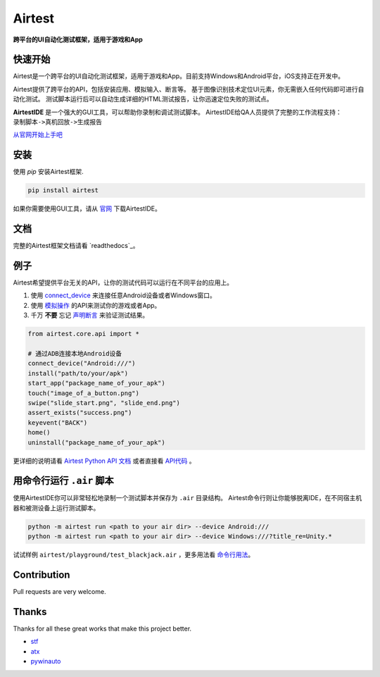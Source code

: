 Airtest
=======

**跨平台的UI自动化测试框架，适用于游戏和App**


.. image:: demo.gif


快速开始
--------

Airtest是一个跨平台的UI自动化测试框架，适用于游戏和App。目前支持Windows和Android平台，iOS支持正在开发中。

Airtest提供了跨平台的API，包括安装应用、模拟输入、断言等。 基于图像识别技术定位UI元素，你无需嵌入任何代码即可进行自动化测试。 测试脚本运行后可以自动生成详细的HTML测试报告，让你迅速定位失败的测试点。

**AirtestIDE** 是一个强大的GUI工具，可以帮助你录制和调试测试脚本。 AirtestIDE给QA人员提供了完整的工作流程支持：``录制脚本->真机回放->生成报告``

`从官网开始上手吧`_


安装
----

使用 `pip` 安装Airtest框架. 

.. code:: shell

    pip install airtest


如果你需要使用GUI工具，请从 `官网`_ 下载AirtestIDE。


文档
-------------

完整的Airtest框架文档请看 `readthedocs`_。


例子
-------

Airtest希望提供平台无关的API，让你的测试代码可以运行在不同平台的应用上。

1. 使用 `connect_device`_ 来连接任意Android设备或者Windows窗口。

2. 使用 `模拟操作`_ 的API来测试你的游戏或者App。

3. 千万 **不要** 忘记 `声明断言`_ 来验证测试结果。 


.. code:: python

    from airtest.core.api import *

    # 通过ADB连接本地Android设备
    connect_device("Android:///")
    install("path/to/your/apk")
    start_app("package_name_of_your_apk")
    touch("image_of_a_button.png")
    swipe("slide_start.png", "slide_end.png")
    assert_exists("success.png")
    keyevent("BACK")
    home()
    uninstall("package_name_of_your_apk")


更详细的说明请看 `Airtest Python API 文档`_ 或者直接看 `API代码`_ 。


用命令行运行 ``.air`` 脚本
-----------------------

使用AirtestIDE你可以非常轻松地录制一个测试脚本并保存为 ``.air`` 目录结构。
Airtest命令行则让你能够脱离IDE，在不同宿主机器和被测设备上运行测试脚本。

.. code:: shell

    python -m airtest run <path to your air dir> --device Android:///
    python -m airtest run <path to your air dir> --device Windows:///?title_re=Unity.*

试试样例 ``airtest/playground/test_blackjack.air`` ，更多用法看 `命令行用法`_。


Contribution
------------

Pull requests are very welcome.


Thanks
------

Thanks for all these great works that make this project better.

- `stf`_
- `atx`_
- `pywinauto`_


.. _从官网开始上手吧: http://airtest.netease.com/
.. _官网: http://airtest.netease.com/
.. _connect_device: http://airtest.readthedocs.io/en/latest/README_MORE.html#connect-device
.. _模拟操作: http://airtest.readthedocs.io/en/latest/README_MORE.html#simulate-input
.. _声明断言: http://airtest.readthedocs.io/en/latest/README_MORE.html#make-assertion
.. _Airtest Python API 文档: http://airtest.readthedocs.io/en/latest/all_module/airtest.core.api.html
.. _API reference: http://airtest.readthedocs.io/en/latest/index.html#main-api
.. _API代码: ./airtest/core/api.py
.. _命令行用法: http://airtest.readthedocs.io/en/latest/README_MORE.html#running-air-from-cli
.. _stf: https://github.com/openstf
.. _atx: https://github.com/NetEaseGame/ATX
.. _pywinauto: https://github.com/pywinauto/pywinauto

